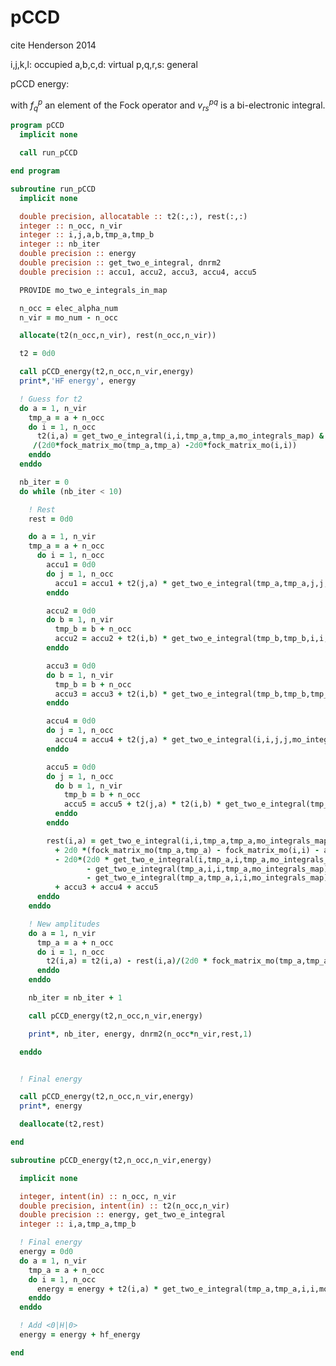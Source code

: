 * pCCD

cite Henderson 2014

i,j,k,l: occupied
a,b,c,d: virtual
p,q,r,s: general

pCCD energy:
\begin{align*}
E= <0|H|0> + \sum_{ia} t_i^a v_{ii}^{aa}
\end{align*}

\begin{align*}
0 &= v_{ii}^{aa} + 2(f_a^a - f_i^i - \sum_{j} t_j^a v_{aa}^{jj}
- \sum_{b} t_i^b v_{bb}^{ii})t_i^a \\
&-2(2 v_{ia}^{ia} - v_{ai}^{ia} - v_{aa}^{ii} t_i^a) t_i^a \\
&+ \sum_{b} t_i^b v_{bb}^{aa} +  \sum_{j} t_j^a v_{ii}^{jj}
+ \sum_{jb} v_{bb}^{jj} t_j^a t_i^b
\end{align*}
with $f_q^p$ an element of the Fock operator and $v_{rs}^{pq}$ is a
bi-electronic integral.

#+BEGIN_SRC f90 :comments org :tangle pCCD.irp.f
program pCCD
  implicit none

  call run_pCCD

end program
#+END_SRC

#+BEGIN_SRC f90 :comments org :tangle pCCD.irp.f
subroutine run_pCCD
  implicit none

  double precision, allocatable :: t2(:,:), rest(:,:)
  integer :: n_occ, n_vir
  integer :: i,j,a,b,tmp_a,tmp_b
  integer :: nb_iter
  double precision :: energy
  double precision :: get_two_e_integral, dnrm2
  double precision :: accu1, accu2, accu3, accu4, accu5

  PROVIDE mo_two_e_integrals_in_map

  n_occ = elec_alpha_num
  n_vir = mo_num - n_occ

  allocate(t2(n_occ,n_vir), rest(n_occ,n_vir))

  t2 = 0d0

  call pCCD_energy(t2,n_occ,n_vir,energy)
  print*,'HF energy', energy

  ! Guess for t2
  do a = 1, n_vir
    tmp_a = a + n_occ
    do i = 1, n_occ
      t2(i,a) = get_two_e_integral(i,i,tmp_a,tmp_a,mo_integrals_map) &
     /(2d0*fock_matrix_mo(tmp_a,tmp_a) -2d0*fock_matrix_mo(i,i))
    enddo
  enddo

  nb_iter = 0
  do while (nb_iter < 10)

    ! Rest
    rest = 0d0

    do a = 1, n_vir
    tmp_a = a + n_occ
      do i = 1, n_occ
        accu1 = 0d0
        do j = 1, n_occ
          accu1 = accu1 + t2(j,a) * get_two_e_integral(tmp_a,tmp_a,j,j,mo_integrals_map)
        enddo
        
        accu2 = 0d0
        do b = 1, n_vir
          tmp_b = b + n_occ
          accu2 = accu2 + t2(i,b) * get_two_e_integral(tmp_b,tmp_b,i,i,mo_integrals_map)
        enddo
  
        accu3 = 0d0
        do b = 1, n_vir
          tmp_b = b + n_occ
          accu3 = accu3 + t2(i,b) * get_two_e_integral(tmp_b,tmp_b,tmp_a,tmp_a,mo_integrals_map)
        enddo
  
        accu4 = 0d0
        do j = 1, n_occ
          accu4 = accu4 + t2(j,a) * get_two_e_integral(i,i,j,j,mo_integrals_map)
        enddo
       
        accu5 = 0d0
        do j = 1, n_occ
          do b = 1, n_vir
            tmp_b = b + n_occ
            accu5 = accu5 + t2(j,a) * t2(i,b) * get_two_e_integral(tmp_b,tmp_b,j,j,mo_integrals_map)
          enddo
        enddo
  
        rest(i,a) = get_two_e_integral(i,i,tmp_a,tmp_a,mo_integrals_map) &
          + 2d0 *(fock_matrix_mo(tmp_a,tmp_a) - fock_matrix_mo(i,i) - accu1 - accu2) * t2(i,a) &
          - 2d0*(2d0 * get_two_e_integral(i,tmp_a,i,tmp_a,mo_integrals_map) &
                 - get_two_e_integral(tmp_a,i,i,tmp_a,mo_integrals_map) &
                 - get_two_e_integral(tmp_a,tmp_a,i,i,mo_integrals_map) * t2(i,a)) * t2(i,a) &
          + accu3 + accu4 + accu5
      enddo
    enddo
    
    ! New amplitudes
    do a = 1, n_vir
      tmp_a = a + n_occ
      do i = 1, n_occ
        t2(i,a) = t2(i,a) - rest(i,a)/(2d0 * fock_matrix_mo(tmp_a,tmp_a) - 2d0 * fock_matrix_mo(i,i))
      enddo
    enddo
   
    nb_iter = nb_iter + 1

    call pCCD_energy(t2,n_occ,n_vir,energy)
    
    print*, nb_iter, energy, dnrm2(n_occ*n_vir,rest,1)

  enddo


  ! Final energy
  
  call pCCD_energy(t2,n_occ,n_vir,energy)
  print*, energy

  deallocate(t2,rest)
  
end
#+END_SRC

#+BEGIN_SRC f90 :comments org :tangle pCCD.irp.f
subroutine pCCD_energy(t2,n_occ,n_vir,energy)

  implicit none

  integer, intent(in) :: n_occ, n_vir
  double precision, intent(in) :: t2(n_occ,n_vir)
  double precision :: energy, get_two_e_integral
  integer :: i,a,tmp_a,tmp_b

  ! Final energy
  energy = 0d0
  do a = 1, n_vir
    tmp_a = a + n_occ
    do i = 1, n_occ
      energy = energy + t2(i,a) * get_two_e_integral(tmp_a,tmp_a,i,i,mo_integrals_map)
    enddo
  enddo 
  
  ! Add <0|H|0>
  energy = energy + hf_energy

end
#+END_SRC

